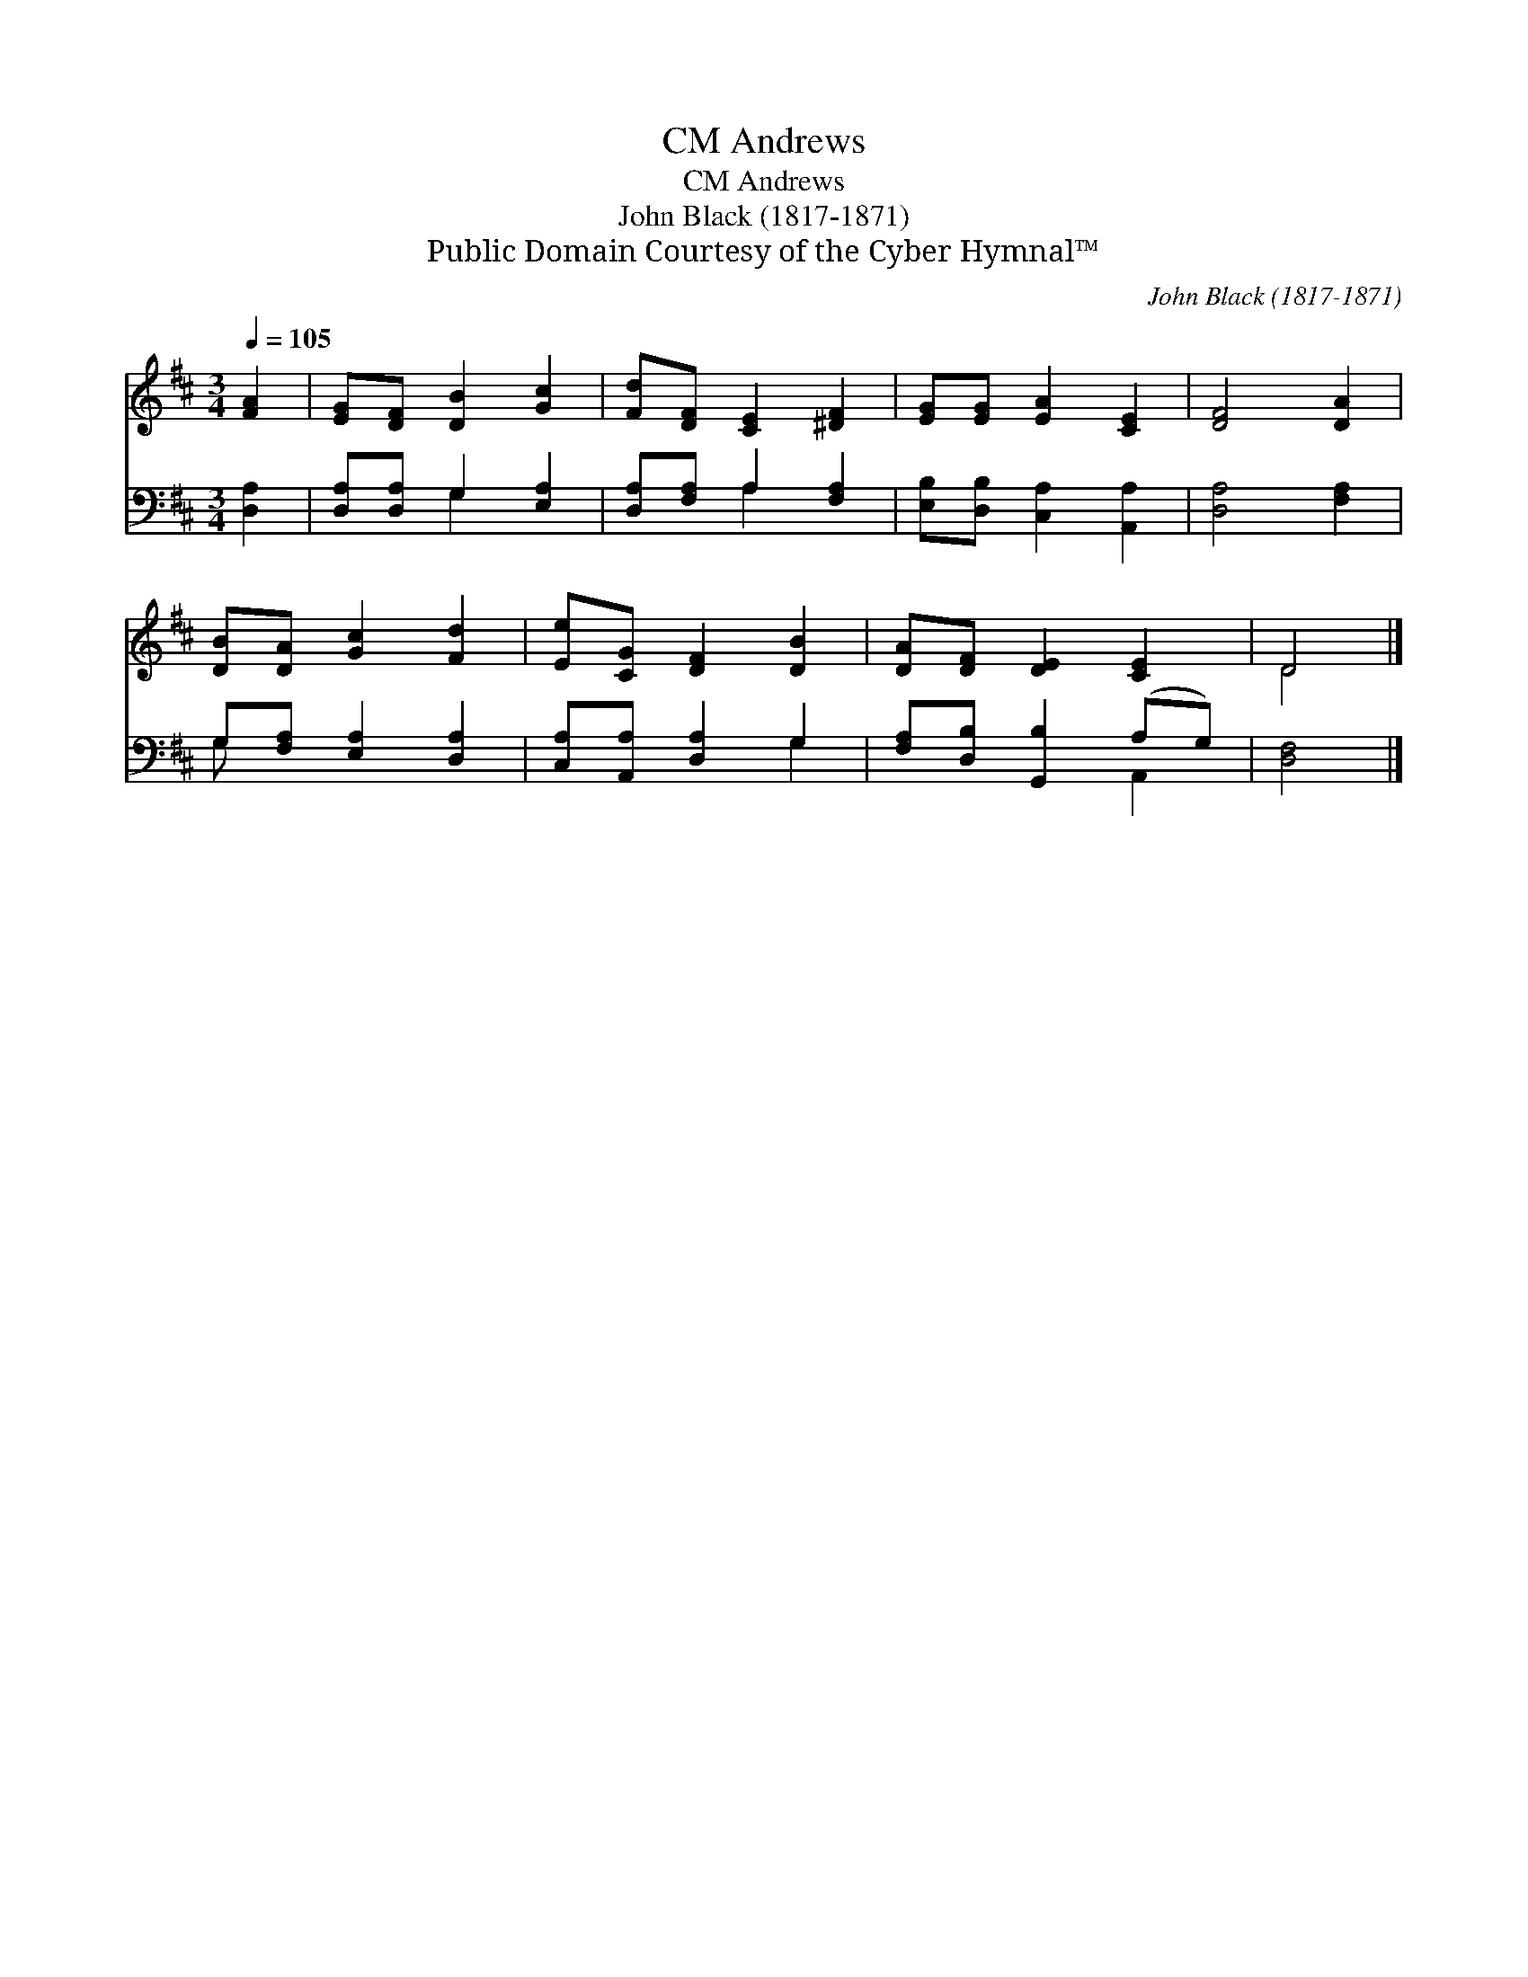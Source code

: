 X:1
T:Andrews, CM
T:Andrews, CM
T:John Black (1817-1871)
T:Public Domain Courtesy of the Cyber Hymnal™
C:John Black (1817-1871)
Z:Public Domain
Z:Courtesy of the Cyber Hymnal™
%%score ( 1 2 ) ( 3 4 )
L:1/8
Q:1/4=105
M:3/4
K:D
V:1 treble 
V:2 treble 
V:3 bass 
V:4 bass 
V:1
 [FA]2 | [EG][DF] [DB]2 [Gc]2 | [Fd][DF] [CE]2 [^DF]2 | [EG][EG] [EA]2 [CE]2 | [DF]4 [DA]2 | %5
 [DB][DA] [Gc]2 [Fd]2 | [Ee][CG] [DF]2 [DB]2 | [DA][DF] [DE]2 [CE]2 | D4 |] %9
V:2
 x2 | x6 | x6 | x6 | x6 | x6 | x6 | x6 | D4 |] %9
V:3
 [D,A,]2 | [D,A,][D,A,] G,2 [E,A,]2 | [D,A,][F,A,] A,2 [F,A,]2 | [E,B,][D,B,] [C,A,]2 [A,,A,]2 | %4
 [D,A,]4 [F,A,]2 | G,[F,A,] [E,A,]2 [D,A,]2 | [C,A,][A,,A,] [D,A,]2 G,2 | %7
 [F,A,][D,B,] [G,,B,]2 (A,G,) | [D,F,]4 |] %9
V:4
 x2 | x2 G,2 x2 | x2 A,2 x2 | x6 | x6 | G, x5 | x4 G,2 | x4 A,,2 | x4 |] %9

